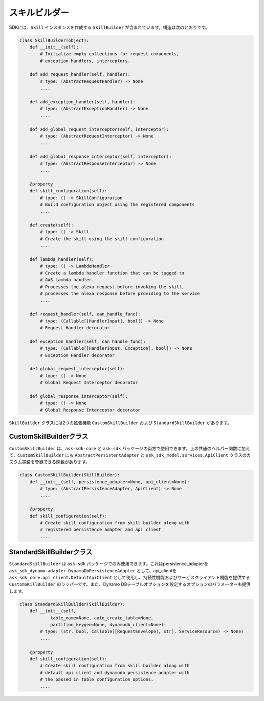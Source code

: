 スキルビルダー
============

SDKには、``Skill`` インスタンスを作成する ``SkillBuilder`` が含まれています。構造は次のとおりです。

.. code:: python

    class SkillBuilder(object):
        def __init__(self):
            # Initialize empty collections for request components,
            # exception handlers, interceptors.

        def add_request_handler(self, handler):
            # type: (AbstractRequestHandler) -> None
            ....

        def add_exception_handler(self, handler):
            # type: (AbstractExceptionHandler) -> None
            ....

        def add_global_request_interceptor(self, interceptor):
            # type: (AbstractRequestInterceptor) -> None
            ....

        def add_global_response_interceptor(self, interceptor):
            # type: (AbstractResponseInterceptor) -> None
            ....

        @property
        def skill_configuration(self):
            # type: () -> SkillConfiguration
            # Build configuration object using the registered components
            ....

        def create(self):
            # type: () -> Skill
            # Create the skill using the skill configuration
            ....

        def lambda_handler(self):
            # type: () -> LambdaHandler
            # Create a lambda handler function that can be tagged to
            # AWS Lambda handler.
            # Processes the alexa request before invoking the skill,
            # processes the alexa response before providing to the service
            ....

        def request_handler(self, can_handle_func):
            # type: (Callable[[HandlerInput], bool]) -> None
            # Request Handler decorator

        def exception_handler(self, can_handle_func):
            # type: (Callable[[HandlerInput, Exception], bool]) -> None
            # Exception Handler decorator

        def global_request_interceptor(self):
            # type: () -> None
            # Global Request Interceptor decorator

        def global_response_interceptor(self):
            # type: () -> None
            # Global Response Interceptor decorator

``SkillBuilder`` クラスには2つの拡張機能 ``CustomSkillBuilder`` および ``StandardSkillBuilder`` があります。

CustomSkillBuilderクラス
-----------------------

``CustomSkillBuilder`` は、``ask-sdk-core`` と ``ask-sdk`` パッケージの両方で使用できます。上の共通のヘルパー関数に加えて、``CustomSkillBuilder`` にも ``AbstractPersistentAdapter`` と ``ask_sdk_model.services.ApiClient`` クラスのカスタム実装を登録できる関数があります。

.. code:: python

    class CustomSkillBuilder(SkillBuilder):
        def __init__(self, persistence_adapter=None, api_client=None):
            # type: (AbstractPersistenceAdapter, ApiClient) -> None
            ....

        @property
        def skill_configuration(self):
            # Create skill configuration from skill builder along with
            # registered persistence adapter and api client
            ....


StandardSkillBuilderクラス
-------------------------

``StandardSkillBuilder`` は ``ask-sdk`` パッケージでのみ使用できます。これはpersistence_adapterを ``ask_sdk_dynamo.adapter.DynamoDbPersistenceAdapter`` として、api_clientを ``ask_sdk_core.api_client.DefaultApiClient`` として使用し、持続性機能およびサービスクライアント機能を提供する ``CustomSKillBuilder`` のラッパーです。また、Dynamo DBテーブルオプションを設定するオプションのパラメーターも提供します。

.. code:: python

    class StandardSkillBuilder(SkillBuilder):
        def __init__(self,
                table_name=None, auto_create_table=None,
                partition_keygen=None, dynamodb_client=None):
            # type: (str, bool, Callable[[RequestEnvelope], str], ServiceResource) -> None)
            ....

        @property
        def skill_configuration(self):
            # Create skill configuration from skill builder along with
            # default api client and dynamodb persistence adapter with
            # the passed in table configuration options.
            ....

